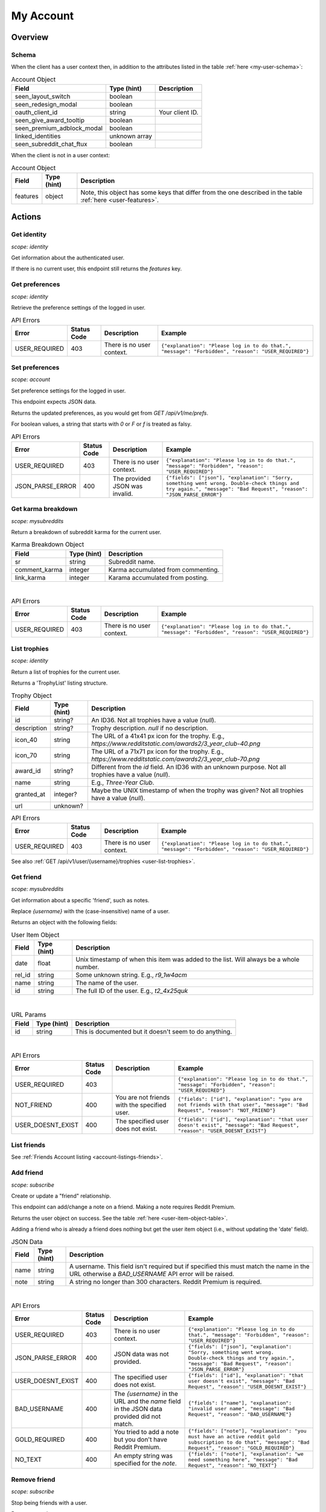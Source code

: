 
My Account
==========

Overview
--------

Schema
~~~~~~

When the client has a user context then,
in addition to the attributes listed in the table :ref:`here <my-user-schema>`:

.. csv-table:: Account Object
   :header: "Field","Type (hint)","Description"

   "seen_layout_switch","boolean",""
   "seen_redesign_modal","boolean",""
   "oauth_client_id","string","Your client ID."
   "seen_give_award_tooltip","boolean",""
   "seen_premium_adblock_modal","boolean",""
   "linked_identities","unknown array",""
   "seen_subreddit_chat_ftux","boolean",""


When the client is not in a user context:

.. csv-table:: Account Object
   :header: "Field","Type (hint)","Description"

   "features","object","Note, this object has some keys that differ from the one described in the table :ref:`here <user-features>`."


Actions
-------

Get identity
~~~~~~~~~~~~

.. http:get:: /api/v1/me

*scope: identity*

Get information about the authenticated user.

If there is no current user, this endpoint still returns the `features` key.

.. seealso:: https://www.reddit.com/dev/api/#GET_api_v1_me


Get preferences
~~~~~~~~~~~~~~~

.. http:get:: /api/v1/me/prefs

*scope: identity*

Retrieve the preference settings of the logged in user.

.. csv-table:: API Errors
   :header: "Error","Status Code","Description","Example"

   "USER_REQUIRED","403","There is no user context.","
   ``{""explanation"": ""Please log in to do that."", ""message"": ""Forbidden"", ""reason"": ""USER_REQUIRED""}``
   "

.. seealso:: https://www.reddit.com/dev/api/#GET_api_v1_me_prefs


Set preferences
~~~~~~~~~~~~~~~

.. http:patch:: /api/v1/me/prefs

*scope: account*

Set preference settings for the logged in user.

This endpoint expects JSON data.

Returns the updated preferences, as you would get from `GET /api/v1/me/prefs`.

For boolean values, a string that starts with `0` or `F` or `f` is treated as falsy.

.. csv-table:: API Errors
   :header: "Error","Status Code","Description","Example"

   "USER_REQUIRED","403","There is no user context.","
   ``{""explanation"": ""Please log in to do that."", ""message"": ""Forbidden"", ""reason"": ""USER_REQUIRED""}``
   "
   "JSON_PARSE_ERROR","400","The provided JSON was invalid.","
   ``{""fields"": [""json""], ""explanation"": ""Sorry, something went wrong. Double-check things and try again."", ""message"": ""Bad Request"", ""reason"": ""JSON_PARSE_ERROR""}``
   "

.. seealso:: https://www.reddit.com/dev/api/#PATCH_api_v1_me_prefs


Get karma breakdown
~~~~~~~~~~~~~~~~~~~

.. http:get:: /api/v1/me/karma

*scope: mysubreddits*

Return a breakdown of subreddit karma for the current user.

.. csv-table:: Karma Breakdown Object
   :header: "Field","Type (hint)","Description"

   "sr","string","Subreddit name."
   "comment_karma","integer","Karma accumulated from commenting."
   "link_karma","integer","Karama accumulated from posting."

|

.. csv-table:: API Errors
   :header: "Error","Status Code","Description","Example"

   "USER_REQUIRED","403","There is no user context.","
   ``{""explanation"": ""Please log in to do that."", ""message"": ""Forbidden"", ""reason"": ""USER_REQUIRED""}``
   "

.. seealso:: https://www.reddit.com/dev/api/#GET_api_v1_me_karma


.. _account-list-trophies:

List trophies
~~~~~~~~~~~~~

.. http:get:: /api/v1/me/trophies

*scope: identity*

Return a list of trophies for the current user.

Returns a 'TrophyList' listing structure.

.. csv-table:: Trophy Object
   :header: "Field","Type (hint)","Description"

   "id","string?","An ID36. Not all trophies have a value (`null`)."
   "description","string?","Trophy description. `null` if no description."
   "icon_40","string","The URL of a 41x41 px icon for the trophy. E.g., `https://www.redditstatic.com/awards2/3_year_club-40.png`"
   "icon_70","string","The URL of a 71x71 px icon for the trophy. E.g., `https://www.redditstatic.com/awards2/3_year_club-70.png`"
   "award_id","string?","Different from the `id` field. An ID36 with an unknown purpose. Not all trophies have a value (`null`)."
   "name","string","E.g., `Three-Year Club`."
   "granted_at","integer?","Maybe the UNIX timestamp of when the trophy was given? Not all trophies have a value (`null`)."
   "url","unknown?",""

.. csv-table:: API Errors
   :header: "Error","Status Code","Description","Example"

   "USER_REQUIRED","403","There is no user context.","
   ``{""explanation"": ""Please log in to do that."", ""message"": ""Forbidden"", ""reason"": ""USER_REQUIRED""}``
   "

See also :ref:`GET /api/v1/user/{username}/trophies <user-list-trophies>`.

.. seealso:: https://www.reddit.com/dev/api/#GET_api_v1_me_trophies


Get friend
~~~~~~~~~~

.. http:get:: /api/v1/me/friends/{username}

*scope: mysubreddits*

Get information about a specific 'friend', such as notes.

Replace `{username}` with the (case-insensitive) name of a user.

Returns an object with the following fields:

.. _user-item-object-table:

.. csv-table:: User Item Object
   :header: "Field","Type (hint)","Description"

   "date","float","Unix timestamp of when this item was added to the list. Will always be a whole number."
   "rel_id","string","Some unknown string. E.g., `r9_1w4acm`"
   "name","string","The name of the user."
   "id","string","The full ID of the user. E.g., `t2_4x25quk`"

|

.. csv-table:: URL Params
   :header: "Field","Type (hint)","Description"

   "id","string","This is documented but it doesn't seem to do anything."

|

.. csv-table:: API Errors
   :header: "Error","Status Code","Description","Example"

   "USER_REQUIRED","403","","
   ``{""explanation"": ""Please log in to do that."", ""message"": ""Forbidden"", ""reason"": ""USER_REQUIRED""}``
   "
   "NOT_FRIEND","400","You are not friends with the specified user.","
   ``{""fields"": [""id""], ""explanation"": ""you are not friends with that user"", ""message"": ""Bad Request"", ""reason"": ""NOT_FRIEND""}``
   "
   "USER_DOESNT_EXIST","400","The specified user does not exist.","
   ``{""fields"": [""id""], ""explanation"": ""that user doesn't exist"", ""message"": ""Bad Request"", ""reason"": ""USER_DOESNT_EXIST""}``
   "

.. seealso:: `<https://www.reddit.com/dev/api/#GET_api_v1_me_friends_{username}>`_


List friends
~~~~~~~~~~~~

See :ref:`Friends Account listing <account-listings-friends>`.


Add friend
~~~~~~~~~~

.. http:put:: /api/v1/me/friends/{username}

*scope: subscribe*

Create or update a "friend" relationship.

This endpoint can add/change a note on a friend.
Making a note requires Reddit Premium.

Returns the user object on success. See the table :ref:`here <user-item-object-table>`.

Adding a friend who is already a friend does nothing but get the user item object
(i.e., without updating the 'date' field).

.. csv-table:: JSON Data
   :header: "Field","Type (hint)","Description"

   "name","string","A username. This field isn't required but if specified this must match the name in the URL
   otherwise a `BAD_USERNAME` API error will be raised."
   "note","string","A string no longer than 300 characters. Reddit Premium is required."

|

.. csv-table:: API Errors
   :header: "Error","Status Code","Description","Example"

   "USER_REQUIRED","403","There is no user context.","
   ``{""explanation"": ""Please log in to do that."", ""message"": ""Forbidden"", ""reason"": ""USER_REQUIRED""}``
   "
   "JSON_PARSE_ERROR","400","JSON data was not provided.","
   ``{""fields"": [""json""], ""explanation"": ""Sorry, something went wrong. Double-check things and try again."", ""message"": ""Bad Request"", ""reason"": ""JSON_PARSE_ERROR""}``
   "
   "USER_DOESNT_EXIST","400","The specified user does not exist.","
   ``{""fields"": [""id""], ""explanation"": ""that user doesn't exist"", ""message"": ""Bad Request"", ""reason"": ""USER_DOESNT_EXIST""}``
   "
   "BAD_USERNAME","400","The `{username}` in the URL and the `name` field in the JSON data provided did not match.","
   ``{""fields"": [""name""], ""explanation"": ""invalid user name"", ""message"": ""Bad Request"", ""reason"": ""BAD_USERNAME""}``
   "
   "GOLD_REQUIRED","400","You tried to add a note but you don't have Reddit Premium.","
   ``{""fields"": [""note""], ""explanation"": ""you must have an active reddit gold subscription to do that"", ""message"": ""Bad Request"", ""reason"": ""GOLD_REQUIRED""}``
   "
   "NO_TEXT","400","An empty string was specified for the `note`.","
   ``{""fields"": [""note""], ""explanation"": ""we need something here"", ""message"": ""Bad Request"", ""reason"": ""NO_TEXT""}``
   "

.. seealso:: `<https://www.reddit.com/dev/api/#PUT_api_v1_me_friends_{username}>`_


Remove friend
~~~~~~~~~~~~~

.. http:delete:: /api/v1/me/friends/{username}

*scope: subscribe*

Stop being friends with a user.

Returns zero data on success.

.. csv-table:: URL Params
   :header: "Field","Type (hint)","Description"

   "id","string","This is documented but it doesn't seem to do anything."

|

.. csv-table:: API Errors
   :header: "Error","Status Code","Description","Example"

   "USER_REQUIRED","403","There is no user context.","
   ``{""explanation"": ""Please log in to do that."", ""message"": ""Forbidden"", ""reason"": ""USER_REQUIRED""}``
   "
   "NOT_FRIEND","400","The user specified is not a friend.","
   ``{""fields"": [""id""], ""explanation"": ""you are not friends with that user"", ""message"": ""Bad Request"", ""reason"": ""NOT_FRIEND""}``
   "

.. seealso:: `<https://www.reddit.com/dev/api/#DELETE_api_v1_me_friends_{username}>`_


List blocked
~~~~~~~~~~~~

See :ref:`Blocked Account listing <account-listings-blocked>`.


.. _account-block-user:

Block user
~~~~~~~~~~

.. http:post:: /api/block_user

*scope: account*

Block a user.

Specify an account full ID36 (with `account_id`) or user name (with `name`) to block.
If both parameters are specified together then `account_id` will be used.

An object like the following is returned on success::

   {
      "date": 1627236824.0,
      "icon_img": "https://www.redditstatic.com/avatars/avatar_default_10_7E53C1.png",
      "id": "t2_ojpl",
      "name": "speed"
   }

If the user is already blocked then an empty JSON object is returned on success.

.. csv-table:: Form data
   :header: "Field","Type (hint)","Description"

   "account_id","string","Full ID36 (prefixed with `t2_`) of a user."
   "name","string","A case-insensitive user name."

|

.. csv-table:: API Errors
   :header: "Error","Status Code","Description","Example"

   "USER_REQUIRED","200","There is no user context","
   ``{""json"": {""errors"": [[""USER_REQUIRED"", ""Please log in to do that."", null]]}}``
   "

|

.. csv-table:: HTTP Errors
   :header: "Status Code","Description","Example"

   "400","* `account_id` nor `name` was specified.

   * You tried to block yourself.

   * The user or account ID doesn't exist.","
   ``{""message"": ""Bad Request"", ""error"": 400}``
   "

.. seealso:: https://www.reddit.com/dev/api/#POST_api_block_user


Unblock user
~~~~~~~~~~~~

.. http:post:: /api/unfriend

*scope: privatemessages*

Unblock a user.

The user can either be passed in by name (`name`) or by full ID36 (`id`). If both `id` and `name` are
specified, `id` will take preference and `name` is ignored.

The `container` parameter must be specified and should be the current user's full ID36.

Returns an empty JSON object on success.
If the target specified by `id` or `name` isn't blocked, it is treated as a success.
If `container` is not specified, or is specified incorrectly, no action is performed, and it is treated as a success.

.. csv-table:: Form data
   :header: "Field","Type (hint)","Description"

   "type","string","`enemy`"
   "container","string","The current user's full ID36."
   "id","string","Full ID36 of the target."
   "name","string","Name of a target user."

|

.. csv-table:: API Errors
   :header: "Error","Status Code","Description","Example"

   "USER_REQUIRED","200","There is no user context.","
   ``{""json"": {""errors"": [[""USER_REQUIRED"", ""Please log in to do that."", null]]}}``
   "

|

.. csv-table:: HTTP Errors
   :header: "Status Code","Description","Example"

   "400","* The `id` or `name` parameter was not specified.

   * The the user specified by `id` or `name` doesn't exist.","
   ``{""message"": ""Bad Request"", ""error"": 400}``
   "
   "500","The `type` parameter was not specified or was an invalid value.","
   ``{""message"": ""Internal Server Error"", ""error"": 500}``
   "

.. seealso:: https://www.reddit.com/dev/api/#POST_api_unfriend


Add trusted user
~~~~~~~~~~~~~~~~

.. http:post:: /api/add_whitelisted

Add a user to your trusted users list.

Trusted users will always be able to send you PMs.

On success, the endpoint returns ``{"json": {"errors": []}}``.

.. csv-table:: URL Params
   :header: "Field","Type (hint)","Description"

   "name","string","The name of the user."

|

.. csv-table:: API Errors
   :header: "Error","Status Code","Description","Example"

   "USER_REQUIRED","200","There is no user context.","
   ``{""json"": {""errors"": [[""USER_REQUIRED"", ""Please log in to do that."", null]]}}``
   "
   "CANT_WHITELIST_AN_ENEMY","200","The specified user is blocked.","
   ``{""json"": {""errors"": [[""CANT_WHITELIST_AN_ENEMY"", ""You can't add a blocked user as a trusted user."", ""name""]]}}``
   "
   "USER_DOESNT_EXIST","200","The specified user in `name` does not exist or the `name` field was not specified.","
   ``{""json"": {""errors"": [[""USER_DOESNT_EXIST"", ""that user doesn't exist"", ""name""]]}}``
   "


Remove trusted user
~~~~~~~~~~~~~~~~~~~

.. http:post:: /api/remove_whitelisted

Remove a user from your trusted users list.

On success, the endpoint returns `"{}"` (a string of an empty JSON object).

.. csv-table:: URL Params
   :header: "Field","Type (hint)","Description"

   "name","string","The name of the user."

|

.. csv-table:: API Errors
   :header: "Error","Status Code","Description","Example"

   "USER_REQUIRED","200","There is no user context.","
   ``{""json"": {""errors"": [[""USER_REQUIRED"", ""Please log in to do that."", null]]}}``
   "


Get saved categories
~~~~~~~~~~~~~~~~~~~~

.. http:get:: /api/saved_categories

Get saved categories.

Requires Reddit Premium.

Saved categories are automatically removed when the last item using it is removed for the saved list.

Example output::

   {"categories": [{"category": "asdf"}, {"category": "zxcv"}]}

.. csv-table:: API Errors
   :header: "Error","Status Code","Description","Example"

   "USER_REQUIRED","200","There is no user context.","
   ``{""json"": {""errors"": [[""USER_REQUIRED"", ""Please log in to do that."", null]]}}``
   "

|

.. csv-table:: HTTP Errors
   :header: "Status Code","Description","Example"

   "403","The current user does not have Reddit Premium.","
   ``{""message"": ""Forbidden"", ""error"": 403}``
   "

.. seealso:: https://www.reddit.com/dev/api/#GET_api_saved_categories
